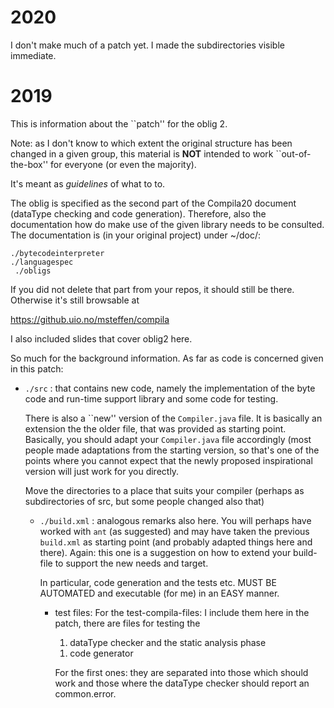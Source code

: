 

* 2020


I don't make much of a patch yet. I made the subdirectories visible
immediate. 

* 2019


This is information about the ``patch'' for the oblig 2.


Note: as I don't know to which extent the original structure has been
changed in a given group, this material is *NOT* intended to work
``out-of-the-box'' for everyone (or even the majority).


It's meant as /guidelines/ of what to to.

The oblig is specified as the second part of the Compila20 document (dataType
checking and code generation). Therefore, also the documentation how do
make use of the given library needs to be consulted. The documentation is
(in your original project) under ~/doc/:




#+begin_example
 ./bytecodeinterpreter
 ./languagespec
  ./obligs
#+end_example


If you did not delete that part from your repos, it should still be
there. Otherwise it's still browsable at

    https://github.uio.no/msteffen/compila

I also included slides that cover oblig2 here.


So much for the background information. As far as code is concerned given
in this patch:


  - ~./src~ : that contains new code, namely the implementation of the byte code and run-time
              support library and some code for testing. 

             There is also a ``new'' version of the ~Compiler.java~ file.
            It is basically an extension the the older file, that was provided
	    as starting point. Basically, you should adapt your ~Compiler.java~ file
	    accordingly (most people made adaptations from the starting version, so
	    that's one of the points where you cannot expect that the newly proposed
	    inspirational version will just work for you directly.



          Move the directories to a place that suits your compiler (perhaps as
	   subdirectories of src, but some people changed also that)



   - ~./build.xml~ : analogous remarks also here. You will perhaps have worked with
                   ~ant~ (as suggested) and may have taken the previous
                  ~build.xml~ as starting point (and probably adapted things here and there). 
                  Again: this one is a suggestion on how to extend your build-file to support the new
                  needs and target. 

		    In particular, code generation and the tests etc. MUST
                    BE AUTOMATED and executable (for me) in an EASY manner.



    - test files: For the test-compila-files: I include them here in the
      patch, there are files for testing the 

           1) dataType checker and the static analysis phase
	   2) code generator

      For the first ones: they are separated into those which should work
      and those where the dataType checker should report an common.error.



      



